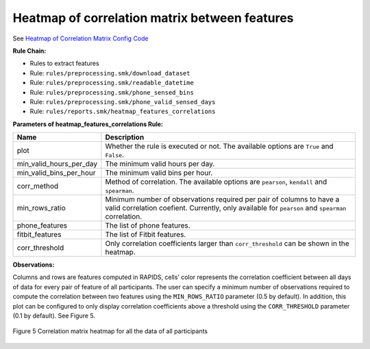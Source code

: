.. _heatmap-of-correlation-matrix-between-features

Heatmap of correlation matrix between features
==============================================

See `Heatmap of Correlation Matrix Config Code`_

**Rule Chain:**

- Rules to extract features
- Rule: ``rules/preprocessing.smk/download_dataset``
- Rule: ``rules/preprocessing.smk/readable_datetime``
- Rule: ``rules/preprocessing.smk/phone_sensed_bins``
- Rule: ``rules/preprocessing.smk/phone_valid_sensed_days``
- Rule: ``rules/reports.smk/heatmap_features_correlations``

.. _figure5-parameters:

**Parameters of heatmap_features_correlations Rule:**

=======================    ==============
Name                       Description
=======================    ==============
plot                       Whether the rule is executed or not. The available options are ``True`` and ``False``.
min_valid_hours_per_day    The minimum valid hours per day.
min_valid_bins_per_hour    The minimum valid bins per hour.
corr_method                Method of correlation. The available options are ``pearson``, ``kendall`` and ``spearman``.
min_rows_ratio             Minimum number of observations required per pair of columns to have a valid correlation coefient. Currently, only available for ``pearson`` and ``spearman`` correlation.
phone_features             The list of phone features.
fitbit_features            The list of Fitbit features.
corr_threshold             Only correlation coefficients larger than ``corr_threshold`` can be shown in the heatmap.
=======================    ==============

**Observations:**

Columns and rows are features computed in RAPIDS, cells’ color represents the correlation coefficient between all days of data for every pair of feature of all participants. The user can specify a minimum number of observations required to compute the correlation between two features using the ``MIN_ROWS_RATIO`` parameter (0.5 by default). In addition, this plot can be configured to only display correlation coefficients above a threshold using the ``CORR_THRESHOLD`` parameter (0.1 by default). See Figure 5.

.. figure:: figures/Figure5.png
    :scale: 90 %
    :align: center

    Figure 5 Correlation matrix heatmap for all the data of all participants


.. _`Heatmap of Correlation Matrix Config Code`: https://github.com/carissalow/rapids/blob/master/config.yaml#L211
